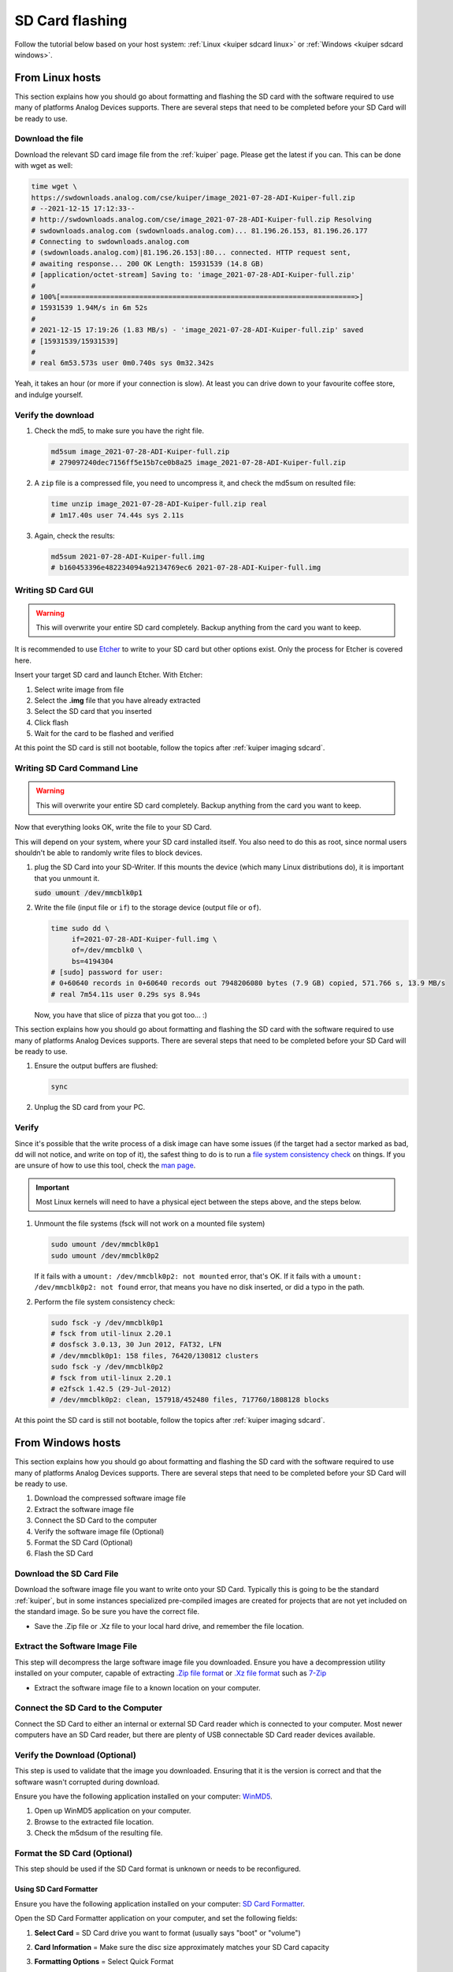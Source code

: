 .. _kuiper sdcard:

SD Card flashing
================

Follow the tutorial below based on your host system:
:ref:`Linux <kuiper sdcard linux>`
or
:ref:`Windows <kuiper sdcard windows>`.

.. _kuiper sdcard linux:

From Linux hosts
----------------

This section explains how you should go about formatting and flashing the SD
card with the software required to use many of platforms Analog Devices
supports.
There are several steps that need to be completed before your SD Card will be
ready to use.

Download the file
+++++++++++++++++

Download the relevant SD card image file from the :ref:`kuiper` page. Please
get the latest if you can. This can be done with wget as well:

.. code-block:: bash

   time wget \
   https://swdownloads.analog.com/cse/kuiper/image_2021-07-28-ADI-Kuiper-full.zip
   # --2021-12-15 17:12:33--
   # http://swdownloads.analog.com/cse/image_2021-07-28-ADI-Kuiper-full.zip Resolving
   # swdownloads.analog.com (swdownloads.analog.com)... 81.196.26.153, 81.196.26.177
   # Connecting to swdownloads.analog.com
   # (swdownloads.analog.com)|81.196.26.153|:80... connected. HTTP request sent,
   # awaiting response... 200 OK Length: 15931539 (14.8 GB)
   # [application/octet-stream] Saving to: 'image_2021-07-28-ADI-Kuiper-full.zip'
   #
   # 100%[=======================================================================>]
   # 15931539 1.94M/s in 6m 52s
   #
   # 2021-12-15 17:19:26 (1.83 MB/s) - 'image_2021-07-28-ADI-Kuiper-full.zip' saved
   # [15931539/15931539]
   #
   # real 6m53.573s user 0m0.740s sys 0m32.342s

Yeah, it takes an hour (or more if your connection is slow).
At least you can drive down to your favourite coffee store, and indulge yourself.

Verify the download
+++++++++++++++++++

#. Check the md5, to make sure you have the right file.

   .. code-block:: bash

      md5sum image_2021-07-28-ADI-Kuiper-full.zip
      # 279097240dec7156ff5e15b7ce0b8a25 image_2021-07-28-ADI-Kuiper-full.zip

#. A ``zip`` file is a compressed file, you need to uncompress it, and check the
   md5sum on resulted file:

   .. code-block:: bash

      time unzip image_2021-07-28-ADI-Kuiper-full.zip real
      # 1m17.40s user 74.44s sys 2.11s

#. Again, check the results:

   .. code-block:: bash

      md5sum 2021-07-28-ADI-Kuiper-full.img
      # b160453396e482234094a92134769ec6 2021-07-28-ADI-Kuiper-full.img

Writing SD Card GUI
+++++++++++++++++++

.. warning::

   This will overwrite your entire SD card completely.
   Backup anything from the card you want to keep.

It is recommended to use `Etcher <https://www.balena.io/etcher/>`__ to write to
your SD card but other options exist. Only the process for Etcher is covered
here.

Insert your target SD card and launch Etcher. With Etcher:

#. Select write image from file
#. Select the **.img** file that you have already extracted
#. Select the SD card that you inserted
#. Click flash
#. Wait for the card to be flashed and verified

.. image:: etcher.png

At this point the SD card is still not bootable,
follow the topics after :ref:`kuiper imaging sdcard`.

Writing SD Card Command Line
++++++++++++++++++++++++++++

.. warning::

   This will overwrite your entire SD card completely.
   Backup anything from the card you want to keep.

Now that everything looks OK, write the file to your SD Card.

This will depend on your system, where your SD card installed itself. You also
need to do this as root, since normal users shouldn't be able to randomly write
files to block devices.

#. plug the SD Card into your SD-Writer. If this mounts the device (which many
   Linux distributions do), it is important that you unmount
   it.

   :code:`sudo umount /dev/mmcblk0p1`
#. Write the file (input file or ``if``) to the storage device (output file or
   ``of``).

   .. code-block:: bash

      time sudo dd \
           if=2021-07-28-ADI-Kuiper-full.img \
           of=/dev/mmcblk0 \
           bs=4194304
      # [sudo] password for user:
      # 0+60640 records in 0+60640 records out 7948206080 bytes (7.9 GB) copied, 571.766 s, 13.9 MB/s
      # real 7m54.11s user 0.29s sys 8.94s

   Now, you have that slice of pizza that you got too... :)

This section explains how you should go about formatting and flashing the SD
card with the software required to use many of platforms Analog Devices
supports. There are several steps that need to be completed before your SD Card
will be ready to use.


#. Ensure the output buffers are flushed:

   .. code-block:: bash

      sync

#. Unplug the SD card from your PC.

Verify
++++++

Since it's possible that the write process of a disk image can have some issues
(if the target had a sector marked as bad, dd will not notice, and write on top
of it), the safest thing to do is to run a
`file system consistency check <https://en.wikipedia.org/wiki/fsck>`__ on things.
If you are unsure of how to use this tool, check the
`man page <http://linux.die.net/man/8/fsck>`__.

.. important::

   Most Linux kernels will need to have a physical eject between the steps
   above, and the steps below.

#. Unmount the file systems (fsck will not work on a mounted file system)

   .. code-block::

      sudo umount /dev/mmcblk0p1
      sudo umount /dev/mmcblk0p2

   If it fails with a
   ``umount: /dev/mmcblk0p2: not mounted`` error, that's OK.
   If it fails with a
   ``umount: /dev/mmcblk0p2: not found`` error, that means you have no disk
   inserted, or did a typo in the path.

#. Perform the file system consistency check:

   .. code-block:: bash

      sudo fsck -y /dev/mmcblk0p1
      # fsck from util-linux 2.20.1
      # dosfsck 3.0.13, 30 Jun 2012, FAT32, LFN
      # /dev/mmcblk0p1: 158 files, 76420/130812 clusters
      sudo fsck -y /dev/mmcblk0p2
      # fsck from util-linux 2.20.1
      # e2fsck 1.42.5 (29-Jul-2012)
      # /dev/mmcblk0p2: clean, 157918/452480 files, 717760/1808128 blocks

At this point the SD card is still not bootable,
follow the topics after :ref:`kuiper imaging sdcard`.

.. _kuiper sdcard windows:

From Windows hosts
------------------

This section explains how you should go about formatting and flashing the SD
card with the software required to use many of platforms Analog Devices
supports.
There are several steps that need to be completed before your SD Card will be
ready to use.

#. Download the compressed software image file
#. Extract the software image file
#. Connect the SD Card to the computer
#. Verify the software image file (Optional)
#. Format the SD Card (Optional)
#. Flash the SD Card

Download the SD Card File
+++++++++++++++++++++++++

Download the software image file you want to write onto your SD Card. Typically
this is going to be the standard :ref:`kuiper`, but in some
instances specialized pre-compiled images are created for projects that are not
yet included on the standard image. So be sure you have the correct file.

-  Save the .Zip file or .Xz file to your local hard drive, and remember the
   file location.

Extract the Software Image File
+++++++++++++++++++++++++++++++

This step will decompress the large software image file you downloaded. Ensure
you have a decompression utility installed on your computer, capable of
extracting
`.Zip file format <https://en.wikipedia.org/wiki/Zip_(file_format)>`__
or
`.Xz file format <https://en.wikipedia.org/wiki/Xz>`__ such as
`7-Zip <http://www.7-zip.org/>`__

- Extract the software image file to a known location on your computer.

.. image:: 7zip.png
   :width: 400px

Connect the SD Card to the Computer
+++++++++++++++++++++++++++++++++++

Connect the SD Card to either an internal or external SD Card reader which is
connected to your computer. Most newer computers have an SD Card reader, but
there are plenty of USB connectable SD Card reader devices available.

Verify the Download (Optional)
++++++++++++++++++++++++++++++

This step is used to validate that the image you downloaded. Ensuring that it is
the version is correct and that the software wasn't corrupted during download.

Ensure you have the following application installed on your computer:
`WinMD5 <http://www.winmd5.com/>`__.

#. Open up WinMD5 application on your computer.
#. Browse to the extracted file location.
#. Check the m5dsum of the resulting file.

.. image:: winmd5free.png
   :width: 400px

Format the SD Card (Optional)
+++++++++++++++++++++++++++++

This step should be used if the SD Card format is unknown or needs to be
reconfigured.

Using SD Card Formatter
~~~~~~~~~~~~~~~~~~~~~~~

Ensure you have the following application installed on your computer:
`SD Card Formatter <https://www.sdcardformatter.com/>`__.

Open the SD Card Formatter application on your computer, and set the following
fields:

#. **Select Card** = SD Card drive you want to format (usually says "boot" or
   "volume")
#. **Card Information** = Make sure the disc size approximately matches your SD
   Card capacity
#. **Formatting Options** = Select Quick Format

   .. image:: sd_card_formatter_gui.png
      :width: 400px

#. Once set, click the **Format** button
#. The program will notify you that the formatting is complete.(could take
   several minutes)

   .. image:: sd_card_format_success.png
      :width: 400px

Using DISKPART via Windows command prompt
~~~~~~~~~~~~~~~~~~~~~~~~~~~~~~~~~~~~~~~~~

Windows command prompt has **DISKPART** that is also capable of reformatting SD
cards and other drives.

#. Run Windows command prompt as administrator.
#. Type ``list disk``. All current dives will be shown.
#. Type ``select disk X`` where X is the SD card drive number. (Do not mistake
   this part)
#. Type ``clean`` to clean the drive. If an error occurs simply retry typing
   ``clean``.
#. Type ``create partition primary``.
#. Type ``format fs=FAT32``. The formatting may take 45 minutes or so. FAT32 is
   the tested file system type.
#. After the progress is at 100%, type ``assign`` to finalize the drive letter
   for Windows.

Flash the SD Card
+++++++++++++++++

This step will physically write the software image file onto the SD Card so it
will be ready for use.

There are several Windows applications that can flash SD Cards, we will describe
how to do it using two common tools. Ensure you have at least one of the
following tools installed on your computer:

`Win32DiskImager from Sourceforge <https://sourceforge.net/projects/win32diskimager/files/latest/download?source=navbar>`__
or
`Etcher from Sourceforge <https://sourceforge.net/projects/etcher.mirror/>`__.

.. important::

   If you are unsure, or don't understand these directions - STOP.
   If you are not careful, you could accidentally write a Linux image to your
   PC hard drive.
   Your PC will not function properly after this, and your IT department should
   not blame ADI.

Win32DiskImager
~~~~~~~~~~~~~~~

#. Open up the Win32DiskImager application on your PC

   .. image:: sd_card_flash_gui.png
      :width: 400px

#. Using the small folder button in the **Image File** section, navigate to the
   location of your software image file you want to flash and select
   it.

   .. image:: sd_card_flash_file_select.png
      :width: 400px

#. Double check that the **Device** location in the upper-right corner, matches
   the SD Card drive location.

   .. attention::

      You DO NOT want to accidentally re-image your hard drive, so this step is
      critical to ensure you are flashing the SD Card and not anything else.

#. When you are ready to flash the SD Card, click on the "Write" button.
#. Win32DiskImager will also alert you to make sure you want to write to this
   drive, acting as another failsafe so that you don't accidentally image the
   wrong drive.

   .. image:: sd_card_flash_write_confirm.png
      :width: 400px

#. Flashing the image to the SD Card typically take 10-15 minutes, but a
   progress bar is provided during the process. So grab yourself a coffee.
#. "Write Successful" will appear when the program is finished, letting you know
   the SD Card is ready.

   .. image:: sd_card_flash_success.png
      :width: 400px

#. Exit the Win32DiskImager program, and use the Windows "safely remove
   hardware" function to eject the disk, before physically removing the SD card
   from the reader.

Etcher
~~~~~~

#. Open Balena Etcher and select the .img file you want to write to the SD
   card.

   .. image:: etcher_start.png
      :width: 400px

   .. image:: etcher_file_select.png
      :width: 400px

#. Select the drive you want to write your image to.(should display as an SD
   Card)

   .. image:: etcher_disk_select.png
      :width: 400px

   .. image:: etcher_disk_selection.png
      :width: 400px

#. Review your selections and click 'Flash!' to begin writing data to the SD
   card.

   .. image:: etcher_sd_card_selected.png
      :width: 400px

   .. image:: etcher_flashing_sd_card.png
      :width: 400px

#. After flashing, Etcher will automatically validate the image flash correctly.
   You can either wait for this to finish or click skip.

   .. image:: etcher_verifying.png
      :width: 400px

#. After the validation is complete, your SD card is finished and ready for
   use.

   .. image:: etcher_finished.png
      :width: 400px

#. Go to the toolbar of your Windows OS, and click on "safely remove hardware",
   and remove your completed SD card.

